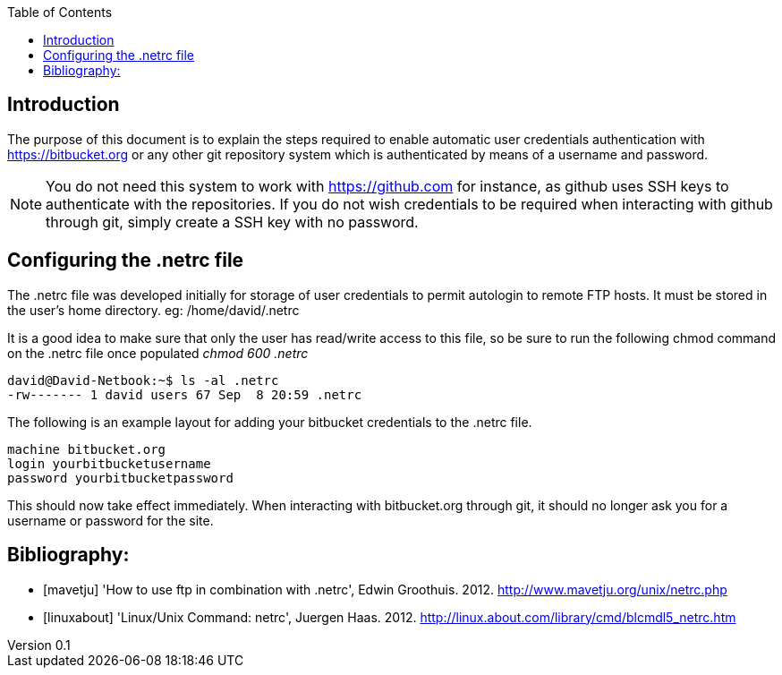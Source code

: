 :reporttype:    HOWTO
:reporttitle:   Configuring a .netrc file for automatic user authentication with bitbucket.org
:author:        David Kirwan
:email:         dkirwan@tssg.org
:group:         Telecommunications Software and Systems Group (TSSG)
:address:       Waterford Institute of Technology, West Campus, Carriganore, Waterford, Ireland
:revdate:       September 10, 2012
:revnumber:     0.1
:docdate:       September 10, 2012
:description:   HOWTO configure the .netrc file to allow automatic user credentials authentication with https://bitbucket.org
:legal:         (C) Waterford Institute of Technology
:encoding:      iso-8859-1
:toc:


== Introduction ==
The purpose of this document is to explain the steps required to enable automatic user credentials authentication with
https://bitbucket.org or any other git repository system which is authenticated by means of a username and password.

[NOTE]
You do not need this system to work with https://github.com for instance, as github uses SSH keys to authenticate with
the repositories. If you do not wish credentials to be required when interacting with github through git, simply create
a SSH key with no password.

== Configuring the .netrc file ==
The .netrc file was developed initially for storage of user credentials to permit autologin to remote FTP hosts. It must
be stored in the user's home directory. eg: /home/david/.netrc

It is a good idea to make sure that only the user has read/write access to this file, so be sure to run the following
chmod command on the .netrc file once populated _chmod 600 .netrc_ 

-----------------------------------------------------
david@David-Netbook:~$ ls -al .netrc
-rw------- 1 david users 67 Sep  8 20:59 .netrc
-----------------------------------------------------

The following is an example layout for adding your bitbucket credentials to the .netrc file.

-----------------------------------------------------
machine bitbucket.org
login yourbitbucketusername 
password yourbitbucketpassword
-----------------------------------------------------

This should now take effect immediately. When interacting with bitbucket.org through git, it should no longer ask you
for a username or password for the site.

<<<
== Bibliography: ==

[bibliography]
- [[[mavetju]]] 'How to use ftp in combination with .netrc', Edwin Groothuis. 2012. http://www.mavetju.org/unix/netrc.php
- [[[linuxabout]]] 'Linux/Unix Command: netrc', Juergen Haas. 2012. http://linux.about.com/library/cmd/blcmdl5_netrc.htm
